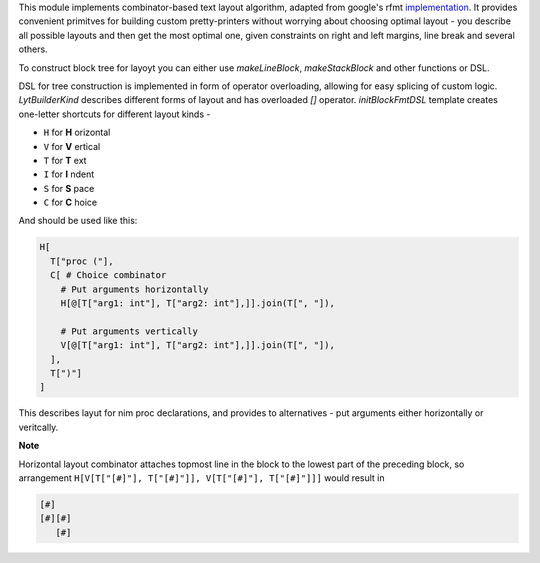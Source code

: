 This module implements combinator-based text layout algorithm, adapted from
google's rfmt `implementation <https://github.com/google/rfmt>`_. It
provides convenient primitves for building custom pretty-printers without
worrying about choosing optimal layout - you describe all possible layouts
and then get the most optimal one, given constraints on right and left
margins, line break and several others.

To construct block tree for layoyt you can either use `makeLineBlock`,
`makeStackBlock` and other functions or DSL.

DSL for tree construction is implemented in form of operator overloading,
allowing for easy splicing of custom logic. `LytBuilderKind` describes
different forms of layout and has overloaded `[]` operator.
`initBlockFmtDSL` template creates one-letter shortcuts for different
layout kinds -

- ``H`` for **H** orizontal
- ``V`` for **V** ertical
- ``T`` for **T** ext
- ``I`` for **I** ndent
- ``S`` for **S** pace
- ``C`` for **C** hoice

And should be used like this:

.. code-block:: nim

    H[
      T["proc ("],
      C[ # Choice combinator
        # Put arguments horizontally
        H[@[T["arg1: int"], T["arg2: int"],]].join(T[", "]),

        # Put arguments vertically
        V[@[T["arg1: int"], T["arg2: int"],]].join(T[", "]),
      ],
      T[")"]
    ]

This describes layut for nim proc declarations, and provides to
alternatives - put arguments either horizontally or veritcally.

**Note**

Horizontal layout combinator attaches topmost line in the block to the
lowest part of the preceding block, so arrangement ``H[V[T["[#]"],
T["[#]"]], V[T["[#]"], T["[#]"]]]`` would result in

.. code-block ::

  [#]
  [#][#]
     [#]
